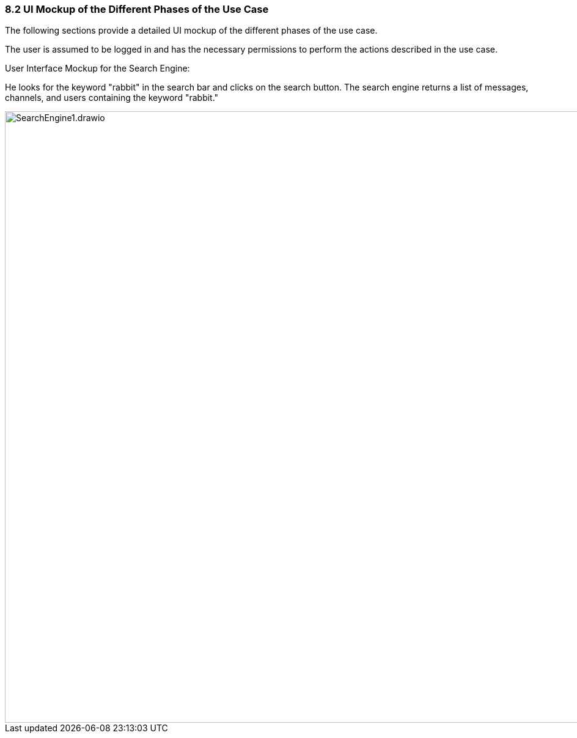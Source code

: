 
=== 8.2 UI Mockup of the Different Phases of the Use Case

The following sections provide a detailed UI mockup of the different phases of the use case.

The user is assumed to be logged in and has the necessary permissions to perform the actions described in the use case.

User Interface Mockup for the Search Engine:

He looks for the keyword "rabbit" in the search bar and clicks on the search button. The search engine returns a list of messages, channels, and users containing the keyword "rabbit."

image::../diagramsv2/png/SearchEngine1.drawio.png[width=1000,align=center] 
